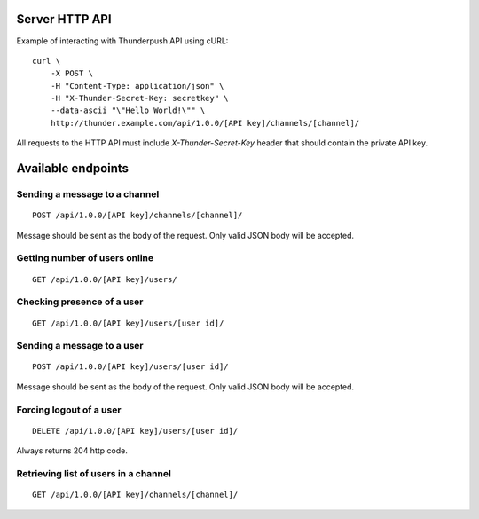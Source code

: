 .. _topics-server-api:

===============
Server HTTP API
===============

Example of interacting with Thunderpush API using cURL::

    curl \
        -X POST \
        -H "Content-Type: application/json" \
        -H "X-Thunder-Secret-Key: secretkey" \
        --data-ascii "\"Hello World!\"" \
        http://thunder.example.com/api/1.0.0/[API key]/channels/[channel]/

All requests to the HTTP API must include `X-Thunder-Secret-Key` header that should contain the private API key.

===================
Available endpoints
===================

Sending a message to a channel
==============================

::

    POST /api/1.0.0/[API key]/channels/[channel]/

Message should be sent as the body of the request. Only valid JSON body
will be accepted.

Getting number of users online
==============================

::

    GET /api/1.0.0/[API key]/users/

Checking presence of a user
===========================

::

    GET /api/1.0.0/[API key]/users/[user id]/

Sending a message to a user
===========================

::

    POST /api/1.0.0/[API key]/users/[user id]/

Message should be sent as the body of the request. Only valid JSON body
will be accepted.

Forcing logout of a user
========================

::

    DELETE /api/1.0.0/[API key]/users/[user id]/

Always returns 204 http code.

Retrieving list of users in a channel
=====================================

::

    GET /api/1.0.0/[API key]/channels/[channel]/
